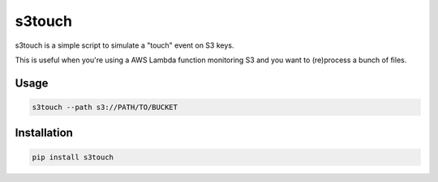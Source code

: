 s3touch
=======

s3touch is a simple script to simulate a "touch" event on S3 keys.

This is useful when you're using a AWS Lambda function monitoring S3 and you
want to (re)process a bunch of files.


Usage
-----

.. code-block:: bash

   s3touch --path s3://PATH/TO/BUCKET

Installation
------------

.. code-block:: bash

   pip install s3touch